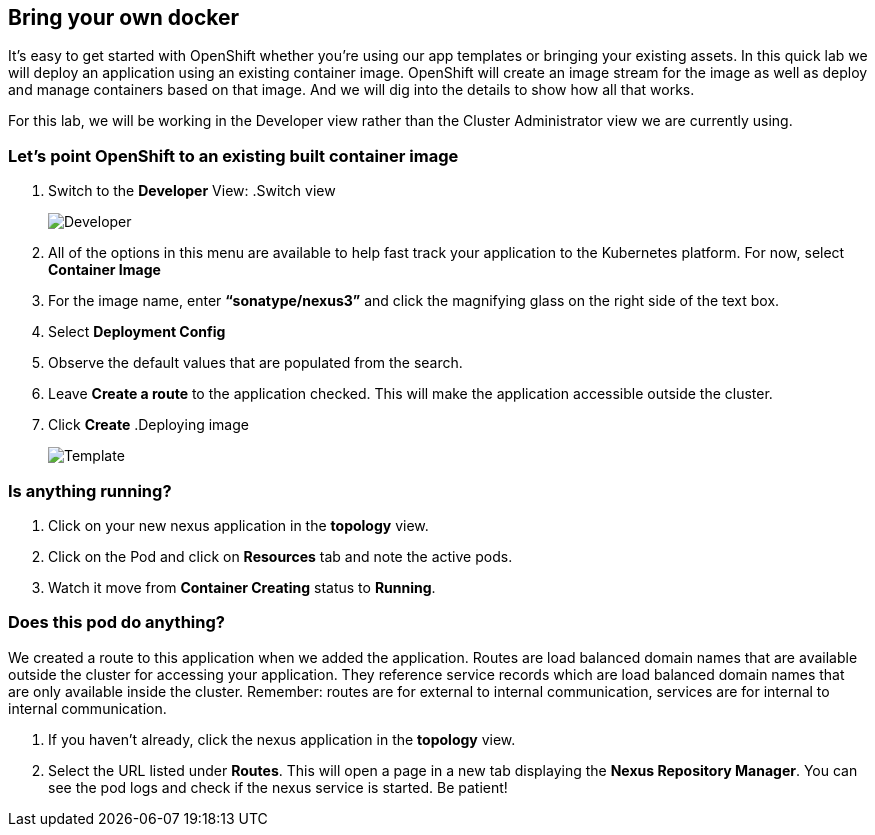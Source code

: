 == Bring your own docker

It's easy to get started with OpenShift whether you're using our app templates or bringing your existing assets. In this quick lab we will deploy an application using an existing container image. OpenShift will create an image stream for the image as well as deploy and manage containers based on that image. And we will dig into the details to show how all that works.

For this lab, we will be working in the Developer view rather than the Cluster Administrator view we are currently using.

=== Let's point OpenShift to an existing built container image	

. Switch to the *Developer* View:
.Switch view
[#lab2-developer-view]
[caption="Figure 1: "]
image::lab2-developer-view.png[Developer]
. All of the options in this menu are available to help fast track your application to the Kubernetes platform. For now, select *Container Image*
. For the image name, enter *“sonatype/nexus3”* and click the magnifying glass on the right side of the text box.
. Select *Deployment Config*
. Observe the default values that are populated from the search.
. Leave *Create a route* to the application checked. This will make the application accessible outside the cluster.
. Click *Create*
.Deploying image
[#lab2-deploy-image]
[caption="Figure 2: "]
image::lab2-depĺoy-image.png[Template]

=== Is anything running?

. Click on your new nexus application in the *topology* view.
. Click on the Pod and click on *Resources* tab and note the active pods.
. Watch it move from *Container Creating* status to *Running*.

=== Does this pod do anything?

We created a route to this application when we added the application. Routes are load balanced domain names that are available outside the cluster for accessing your application. They reference service records which are load balanced domain names that are only available inside the cluster. Remember: routes are for external to internal communication, services are for internal to internal communication.

. If you haven’t already, click the nexus application in the *topology* view.
. Select the URL listed under *Routes*. This will open a page in a new tab displaying the *Nexus Repository Manager*. You can see the pod logs and check if the nexus service is started. Be patient!	 	
